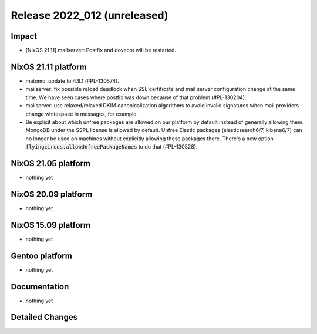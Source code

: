 .. XXX update on release :Publish Date: YYYY-MM-DD

Release 2022_012 (unreleased)
-----------------------------

Impact
^^^^^^

* [NixOS 21.11] mailserver: Postfix and dovecot will be restarted.


NixOS 21.11 platform
^^^^^^^^^^^^^^^^^^^^

* matomo: update to 4.9.1 (#PL-130574).
* mailserver: fix possible reload deadlock when SSL certificate and mail server
  configuration change at the same time. We have seen cases where postfix was
  down because of that problem (#PL-130204).
* mailserver: use relaxed/relaxed DKIM canonicalization algorithms to avoid
  invalid signatures when mail providers change whitespace in messages, for example.
* Be explicit about which unfree packages are allowed on our platform by default
  instead of generally allowing them. MongoDB under the SSPL license is allowed by
  default. Unfree Elastic packages (elasticsearch6/7, kibana6/7) can no longer be
  used on machines without explicitly allowing these packages there. There's a new
  option :code:`flyingcircus.allowUnfreePackageNames` to do that (#PL-130528).

NixOS 21.05 platform
^^^^^^^^^^^^^^^^^^^^

* nothing yet


NixOS 20.09 platform
^^^^^^^^^^^^^^^^^^^^

* nothing yet


NixOS 15.09 platform
^^^^^^^^^^^^^^^^^^^^

* nothing yet


Gentoo platform
^^^^^^^^^^^^^^^

* nothing yet


Documentation
^^^^^^^^^^^^^

* nothing yet


Detailed Changes
^^^^^^^^^^^^^^^^

.. vim: set spell spelllang=en:
